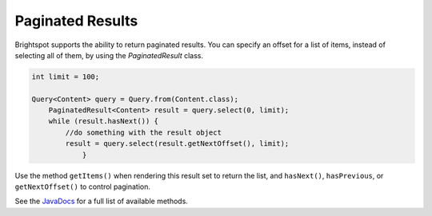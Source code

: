 Paginated Results
-----------------

Brightspot supports the ability to return paginated results. You can specify an offset for a list of items, instead of selecting all of them, by using the `PaginatedResult` class.

.. code-block:: java

    int limit = 100;
    
    Query<Content> query = Query.from(Content.class);
        PaginatedResult<Content> result = query.select(0, limit);
        while (result.hasNext()) {
            //do something with the result object
            result = query.select(result.getNextOffset(), limit);
		}

Use the method ``getItems()`` when rendering this result set to return the list, and ``hasNext()``, ``hasPrevious``, or ``getNextOffset()`` to control pagination.
    
See the `JavaDocs <https://artifactory.psdops.com/psddev-releases/com/psddev/dari/3.2.2188-2d7dae/dari-3.2.2188-2d7dae-javadoc.jar!/index.html>`_ for a full list of available methods.